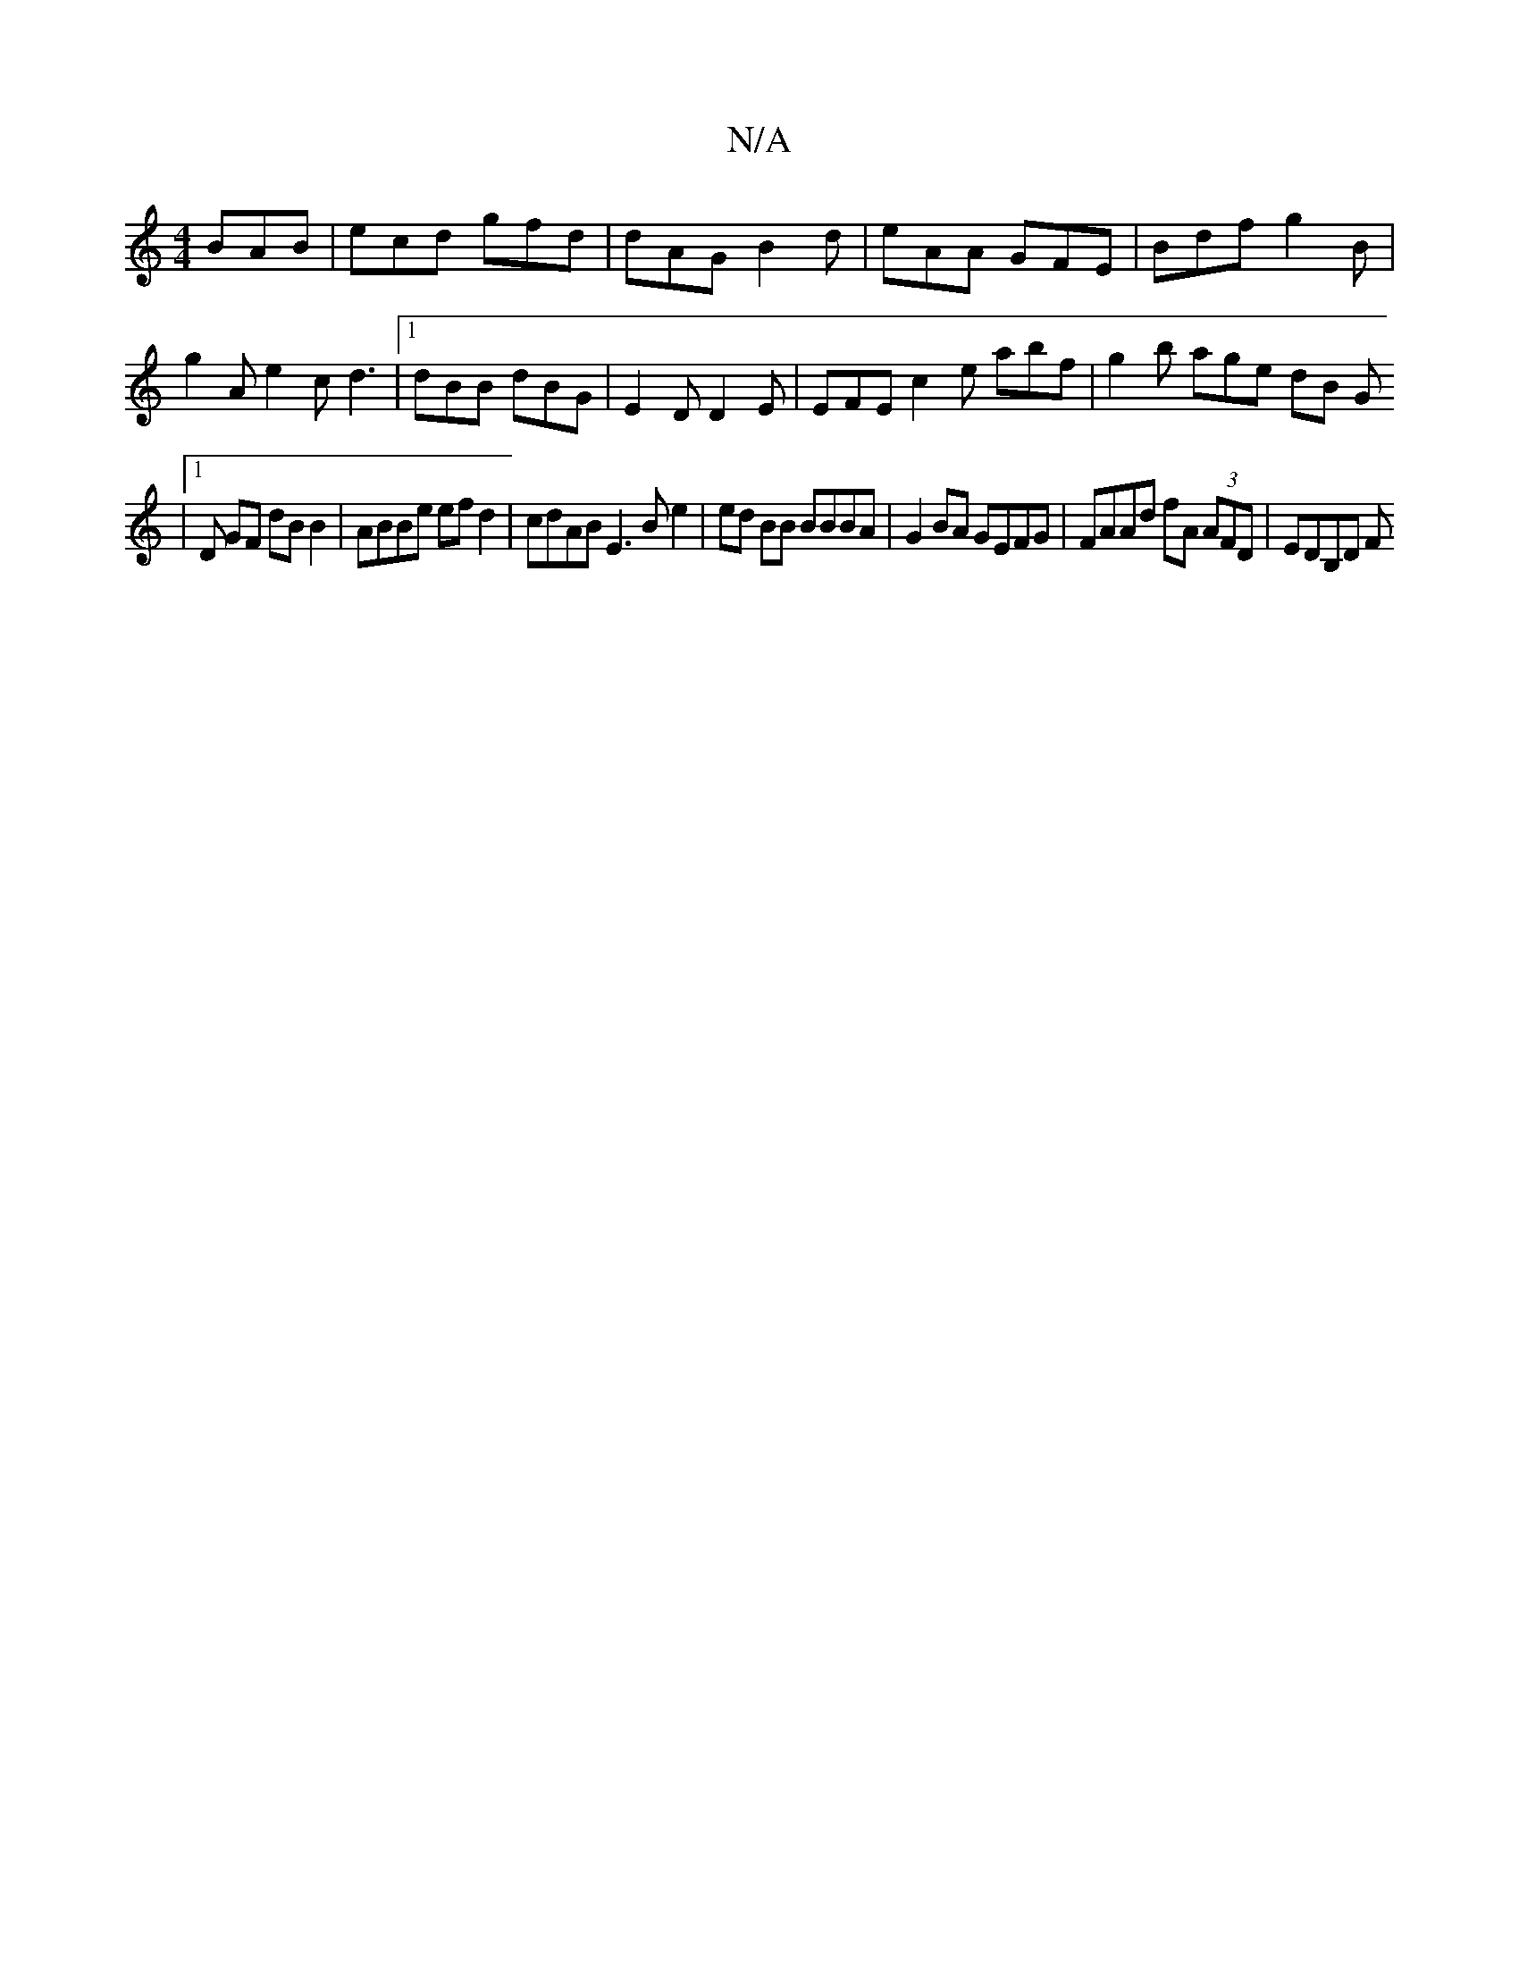 X:1
T:N/A
M:4/4
R:N/A
K:Cmajor
 BAB | ecd gfd | dAG B2 d | eAA GFE | Bdf g2 B | g2A e2c d3 |1 dBB dBG | E2 D D2 E | EFE c2 e abf | g2b age dB G [
|1 D GF dB B2 | ABBe efd2 | cdAB E3Be2|ed BB BBBA|G2BA GEFG | FAAd fA (3AFD | EDB,D F